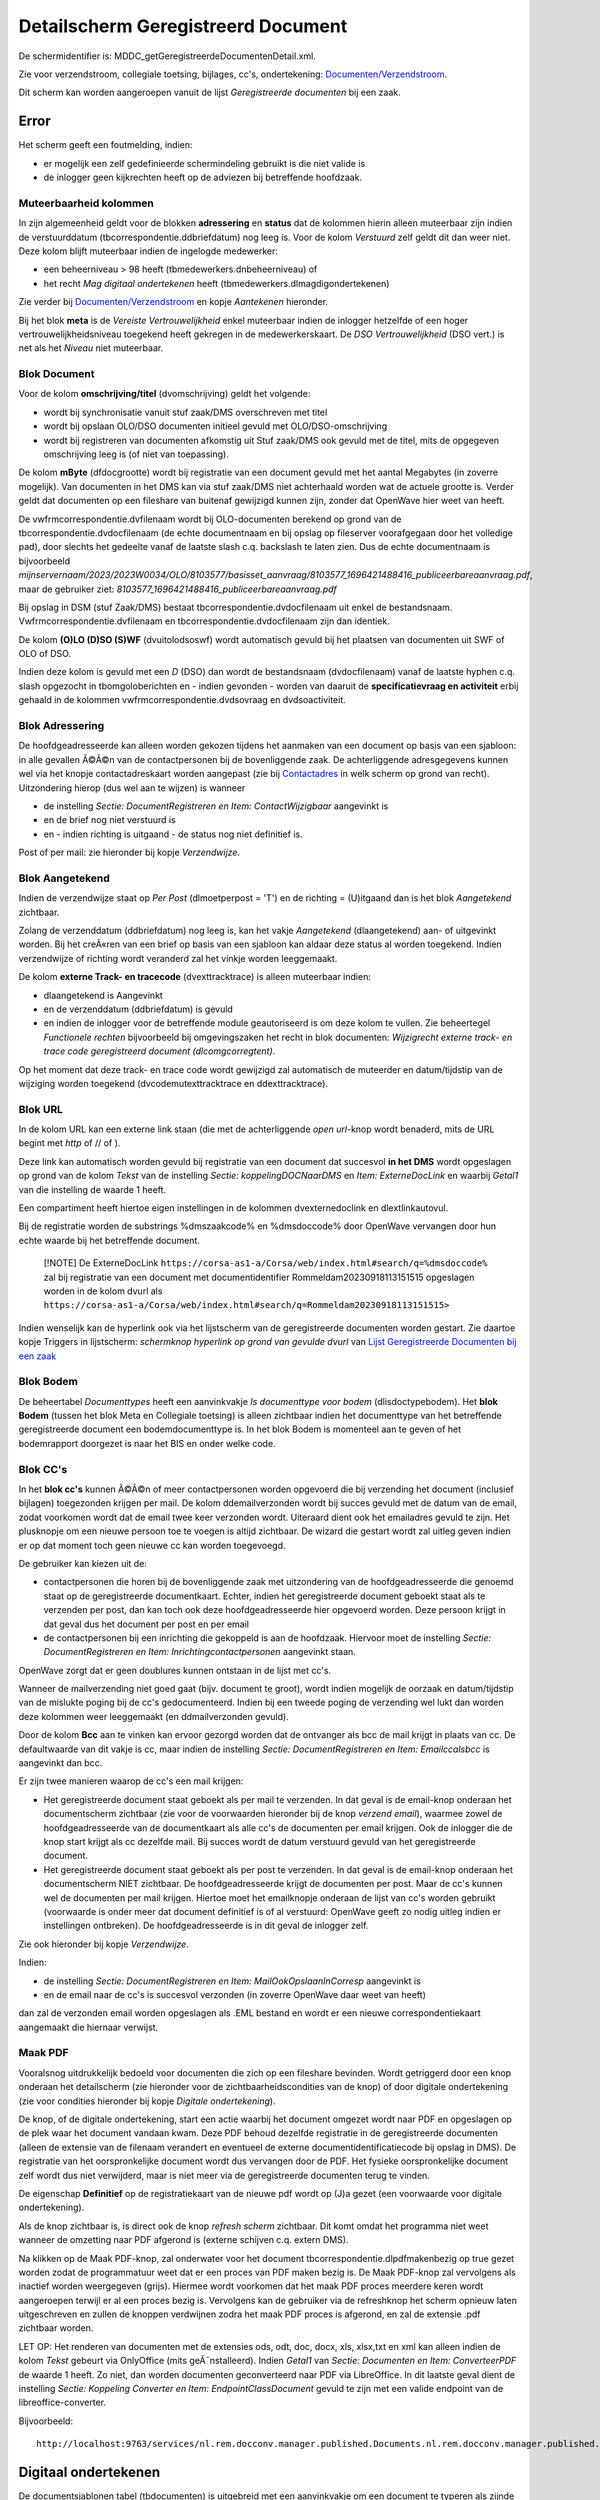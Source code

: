 Detailscherm Geregistreerd Document
===================================

De schermidentifier is: MDDC_getGeregistreerdeDocumentenDetail.xml.

Zie voor verzendstroom, collegiale toetsing, bijlages, cc's,
ondertekening:
`Documenten/Verzendstroom </docs/probleemoplossing/programmablokken/documenten_verzendstroom.md>`__.

Dit scherm kan worden aangeroepen vanuit de lijst *Geregistreerde
documenten* bij een zaak.

Error
-----

Het scherm geeft een foutmelding, indien:

-  er mogelijk een zelf gedefinieerde schermindeling gebruikt is die
   niet valide is
-  de inlogger geen kijkrechten heeft op de adviezen bij betreffende
   hoofdzaak.

Muteerbaarheid kolommen
~~~~~~~~~~~~~~~~~~~~~~~

In zijn algemeenheid geldt voor de blokken **adressering** en **status**
dat de kolommen hierin alleen muteerbaar zijn indien de verstuurddatum
(tbcorrespondentie.ddbriefdatum) nog leeg is. Voor de kolom *Verstuurd*
zelf geldt dit dan weer niet. Deze kolom blijft muteerbaar indien de
ingelogde medewerker:

-  een beheerniveau > 98 heeft (tbmedewerkers.dnbeheerniveau) of
-  het recht *Mag digitaal ondertekenen* heeft
   (tbmedewerkers.dlmagdigondertekenen)

Zie verder bij
`Documenten/Verzendstroom </docs/probleemoplossing/programmablokken/documenten_verzendstroom.md>`__
en kopje *Aantekenen* hieronder.

Bij het blok **meta** is de *Vereiste Vertrouwelijkheid* enkel
muteerbaar indien de inlogger hetzelfde of een hoger
vertrouwelijkheidsniveau toegekend heeft gekregen in de
medewerkerskaart. De *DSO Vertrouwelijkheid* (DSO vert.) is net als het
*Niveau* niet muteerbaar.

Blok Document
~~~~~~~~~~~~~

Voor de kolom **omschrijving/titel** (dvomschrijving) geldt het
volgende:

-  wordt bij synchronisatie vanuit stuf zaak/DMS overschreven met titel
-  wordt bij opslaan OLO/DSO documenten initieel gevuld met
   OLO/DSO-omschrijving
-  wordt bij registreren van documenten afkomstig uit Stuf zaak/DMS ook
   gevuld met de titel, mits de opgegeven omschrijving leeg is (of niet
   van toepassing).

De kolom **mByte** (dfdocgrootte) wordt bij registratie van een document
gevuld met het aantal Megabytes (in zoverre mogelijk). Van documenten in
het DMS kan via stuf zaak/DMS niet achterhaald worden wat de actuele
grootte is. Verder geldt dat documenten op een fileshare van buitenaf
gewijzigd kunnen zijn, zonder dat OpenWave hier weet van heeft.

De vwfrmcorrespondentie.dvfilenaam wordt bij OLO-documenten berekend op
grond van de tbcorrespondentie.dvdocfilenaam (de echte documentnaam en
bij opslag op fileserver voorafgegaan door het volledige pad), door
slechts het gedeelte vanaf de laatste slash c.q. backslash te laten
zien. Dus de echte documentnaam is bijvoorbeeld
*mijnservernaam/2023/2023W0034/OLO/8103577/basisset_aanvraag/8103577_1696421488416_publiceerbareaanvraag.pdf*,
maar de gebruiker ziet:
*8103577_1696421488416_publiceerbareaanvraag.pdf*

Bij opslag in DSM (stuf Zaak/DMS) bestaat
tbcorrespondentie.dvdocfilenaam uit enkel de bestandsnaam.
Vwfrmcorrespondentie.dvfilenaam en tbcorrespondentie.dvdocfilenaam zijn
dan identiek.

De kolom **(O)LO (D)SO (S)WF** (dvuitolodsoswf) wordt automatisch gevuld
bij het plaatsen van documenten uit SWF of OLO of DSO.

Indien deze kolom is gevuld met een *D* (DSO) dan wordt de bestandsnaam
(dvdocfilenaam) vanaf de laatste hyphen c.q. slash opgezocht in
tbomgoloberichten en - indien gevonden - worden van daaruit de
**specificatievraag en activiteit** erbij gehaald in de kolommen
vwfrmcorrespondentie.dvdsovraag en dvdsoactiviteit.

Blok Adressering
~~~~~~~~~~~~~~~~

De hoofdgeadresseerde kan alleen worden gekozen tijdens het aanmaken van
een document op basis van een sjabloon: in alle gevallen Ã©Ã©n van de
contactpersonen bij de bovenliggende zaak. De achterliggende
adresgegevens kunnen wel via het knopje contactadreskaart worden
aangepast (zie bij
`Contactadres </docs/probleemoplossing/module_overstijgende_schermen/contact_adres.md>`__
in welk scherm op grond van recht). Uitzondering hierop (dus wel aan te
wijzen) is wanneer

-  de instelling *Sectie: DocumentRegistreren en Item:
   ContactWijzigbaar* aangevinkt is
-  en de brief nog niet verstuurd is
-  en - indien richting is uitgaand - de status nog niet definitief is.

Post of per mail: zie hieronder bij kopje *Verzendwijze*.

Blok Aangetekend
~~~~~~~~~~~~~~~~

Indien de verzendwijze staat op *Per Post* (dlmoetperpost = 'T') en de
richting = (U)itgaand dan is het blok *Aangetekend* zichtbaar.

Zolang de verzenddatum (ddbriefdatum) nog leeg is, kan het vakje
*Aangetekend* (dlaangetekend) aan- of uitgevinkt worden. Bij het
creÃ«ren van een brief op basis van een sjabloon kan aldaar deze status
al worden toegekend. Indien verzendwijze of richting wordt veranderd zal
het vinkje worden leeggemaakt.

De kolom **externe Track- en tracecode** (dvexttracktrace) is alleen
muteerbaar indien:

-  dlaangetekend is Aangevinkt
-  en de verzenddatum (ddbriefdatum) is gevuld
-  en indien de inlogger voor de betreffende module geautoriseerd is om
   deze kolom te vullen. Zie beheertegel *Functionele rechten*
   bijvoorbeeld bij omgevingszaken het recht in blok documenten:
   *Wijzigrecht externe track- en trace code geregistreerd document
   (dlcomgcorregtent)*.

Op het moment dat deze track- en trace code wordt gewijzigd zal
automatisch de muteerder en datum/tijdstip van de wijziging worden
toegekend (dvcodemutexttracktrace en ddexttracktrace).

Blok URL
~~~~~~~~

In de kolom URL kan een externe link staan (die met de achterliggende
*open url*-knop wordt benaderd, mits de URL begint met *http* of // of
).

Deze link kan automatisch worden gevuld bij registratie van een document
dat succesvol **in het DMS** wordt opgeslagen op grond van de kolom
*Tekst* van de instelling *Sectie: koppelingDOCNaarDMS* en *Item:
ExterneDocLink* en waarbij *Getal1* van die instelling de waarde 1
heeft.

Een compartiment heeft hiertoe eigen instellingen in de kolommen
dvexternedoclink en dlextlinkautovul.

Bij de registratie worden de substrings %dmszaakcode% en %dmsdoccode%
door OpenWave vervangen door hun echte waarde bij het betreffende
document.

   [!NOTE] De ExterneDocLink
   ``https://corsa-as1-a/Corsa/web/index.html#search/q=%dmsdoccode%``
   zal bij registratie van een document met documentidentifier
   Rommeldam20230918113151515 opgeslagen worden in de kolom dvurl als
   ``https://corsa-as1-a/Corsa/web/index.html#search/q=Rommeldam20230918113151515>``

Indien wenselijk kan de hyperlink ook via het lijstscherm van de
geregistreerde documenten worden gestart. Zie daartoe kopje Triggers in
lijstscherm: *schermknop hyperlink op grond van gevulde dvurl* van
`Lijst Geregistreerde Documenten bij een
zaak </docs/probleemoplossing/module_overstijgende_schermen/geregistreerde_documenten/lijst_geregistreerde_documenten_bij_zaak.md>`__

Blok Bodem
~~~~~~~~~~

De beheertabel *Documenttypes* heeft een aanvinkvakje *Is documenttype
voor bodem* (dlisdoctypebodem). Het **blok Bodem** (tussen het blok Meta
en Collegiale toetsing) is alleen zichtbaar indien het documenttype van
het betreffende geregistreerde document een bodemdocumenttype is. In het
blok Bodem is momenteel aan te geven of het bodemrapport doorgezet is
naar het BIS en onder welke code.

Blok CC's
~~~~~~~~~

In het **blok cc's** kunnen Ã©Ã©n of meer contactpersonen worden
opgevoerd die bij verzending het document (inclusief bijlagen)
toegezonden krijgen per mail. De kolom ddemailverzonden wordt bij succes
gevuld met de datum van de email, zodat voorkomen wordt dat de email
twee keer verzonden wordt. Uiteraard dient ook het emailadres gevuld te
zijn. Het plusknopje om een nieuwe persoon toe te voegen is altijd
zichtbaar. De wizard die gestart wordt zal uitleg geven indien er op dat
moment toch geen nieuwe cc kan worden toegevoegd.

De gebruiker kan kiezen uit de:

-  contactpersonen die horen bij de bovenliggende zaak met uitzondering
   van de hoofdgeadresseerde die genoemd staat op de geregistreerde
   documentkaart. Echter, indien het geregistreerde document geboekt
   staat als te verzenden per post, dan kan toch ook deze
   hoofdgeadresseerde hier opgevoerd worden. Deze persoon krijgt in dat
   geval dus het document per post en per email
-  de contactpersonen bij een inrichting die gekoppeld is aan de
   hoofdzaak. Hiervoor moet de instelling *Sectie: DocumentRegistreren
   en Item: Inrichtingcontactpersonen* aangevinkt staan.

OpenWave zorgt dat er geen doublures kunnen ontstaan in de lijst met
cc's.

Wanneer de mailverzending niet goed gaat (bijv. document te groot),
wordt indien mogelijk de oorzaak en datum/tijdstip van de mislukte
poging bij de cc's gedocumenteerd. Indien bij een tweede poging de
verzending wel lukt dan worden deze kolommen weer leeggemaakt (en
ddmailverzonden gevuld).

Door de kolom **Bcc** aan te vinken kan ervoor gezorgd worden dat de
ontvanger als bcc de mail krijgt in plaats van cc. De defaultwaarde van
dit vakje is cc, maar indien de instelling *Sectie: DocumentRegistreren
en Item: Emailccalsbcc* is aangevinkt dan bcc.

Er zijn twee manieren waarop de cc's een mail krijgen:

-  Het geregistreerde document staat geboekt als per mail te verzenden.
   In dat geval is de email-knop onderaan het documentscherm zichtbaar
   (zie voor de voorwaarden hieronder bij de knop *verzend email*),
   waarmee zowel de hoofdgeadresseerde van de documentkaart als alle
   cc's de documenten per email krijgen. Ook de inlogger die de knop
   start krijgt als cc dezelfde mail. Bij succes wordt de datum
   verstuurd gevuld van het geregistreerde document.
-  Het geregistreerde document staat geboekt als per post te verzenden.
   In dat geval is de email-knop onderaan het documentscherm NIET
   zichtbaar. De hoofdgeadresseerde krijgt de documenten per post. Maar
   de cc's kunnen wel de documenten per mail krijgen. Hiertoe moet het
   emailknopje onderaan de lijst van cc's worden gebruikt (voorwaarde is
   onder meer dat document definitief is of al verstuurd: OpenWave geeft
   zo nodig uitleg indien er instellingen ontbreken). De
   hoofdgeadresseerde is in dit geval de inlogger zelf.

Zie ook hieronder bij kopje *Verzendwijze*.

Indien:

-  de instelling *Sectie: DocumentRegistreren en Item:
   MailOokOpslaanInCorresp* aangevinkt is
-  en de email naar de cc's is succesvol verzonden (in zoverre OpenWave
   daar weet van heeft)

dan zal de verzonden email worden opgeslagen als .EML bestand en wordt
er een nieuwe correspondentiekaart aangemaakt die hiernaar verwijst.

Maak PDF
~~~~~~~~

Vooralsnog uitdrukkelijk bedoeld voor documenten die zich op een
fileshare bevinden. Wordt getriggerd door een knop onderaan het
detailscherm (zie hieronder voor de zichtbaarheidscondities van de knop)
of door digitale ondertekening (zie voor condities hieronder bij kopje
*Digitale ondertekening*).

De knop, of de digitale ondertekening, start een actie waarbij het
document omgezet wordt naar PDF en opgeslagen op de plek waar het
document vandaan kwam. Deze PDF behoud dezelfde registratie in de
geregistreerde documenten (alleen de extensie van de filenaam verandert
en eventueel de externe documentidentificatiecode bij opslag in DMS). De
registratie van het oorspronkelijke document wordt dus vervangen door de
PDF. Het fysieke oorspronkelijke document zelf wordt dus niet
verwijderd, maar is niet meer via de geregistreerde documenten terug te
vinden.

De eigenschap **Definitief** op de registratiekaart van de nieuwe pdf
wordt op (J)a gezet (een voorwaarde voor digitale ondertekening).

Als de knop zichtbaar is, is direct ook de knop *refresh scherm*
zichtbaar. Dit komt omdat het programma niet weet wanneer de omzetting
naar PDF afgerond is (externe schijven c.q. extern DMS).

Na klikken op de Maak PDF-knop, zal onderwater voor het document
tbcorrespondentie.dlpdfmakenbezig op true gezet worden zodat de
programmatuur weet dat er een proces van PDF maken bezig is. De Maak
PDF-knop zal vervolgens als inactief worden weergegeven (grijs). Hiermee
wordt voorkomen dat het maak PDF proces meerdere keren wordt aangeroepen
terwijl er al een proces bezig is. Vervolgens kan de gebruiker via de
refreshknop het scherm opnieuw laten uitgeschreven en zullen de knoppen
verdwijnen zodra het maak PDF proces is afgerond, en zal de extensie
.pdf zichtbaar worden.

LET OP: Het renderen van documenten met de extensies ods, odt, doc,
docx, xls, xlsx,txt en xml kan alleen indien de kolom *Tekst* gebeurt
via OnlyOffice (mits geÃ¯nstalleerd). Indien *Getal1* van *Sectie:
Documenten en Item: ConverteerPDF* de waarde 1 heeft. Zo niet, dan
worden documenten geconverteerd naar PDF via LibreOffice. In dit laatste
geval dient de instelling *Sectie: Koppeling Converter en Item:
EndpointClassDocument* gevuld te zijn met een valide endpoint van de
libreoffice-converter.

Bijvoorbeeld:

::

   http://localhost:9763/services/nl.rem.docconv.manager.published.Documents.nl.rem.docconv.manager.published.DocumentsHttpsSoap11Endpoint/>

Digitaal ondertekenen
---------------------

De documentsjablonen tabel (tbdocumenten) is uitgebreid met een
aanvinkvakje om een document te typeren als zijnde *moet digitaal
ondertekend worden*. Bij de geregistreerde documenten
(tbcorrespondentie) wordt deze waarde overgenomen
(dlmoetdigondertekenen) indien het geregistreerde document op basis van
een sjabloon is gemaakt. Alleen een medeweker met het recht *Mag kolom
moet digitaal ondertekend worden aanpassen*
tbmedewerkers.dlmagmoetdiotaanpassen mag deze kolom muteren.

Het aanvinkvakje *digitaal ondertekenen* (dlisdigondertekend) is alleen
muteerbaar indien:

-  de inlogger het recht *mag digitaal ondertekenen* in de
   medewerkerstabel aangevinkt heeft staan
-  en het betreffende document gemarkeerd staat als Definitief en
   Uitgaand
-  en de kaart niet geblokkeerd is en de compartimentsrechten OK zijn.

Indien:

-  het betreffende document nog geen PDF is (de extensie van
   upper(dvdocfilenaam) <> âPDFâ)
-  en dat document bevindt zich op de server en dus niet lokaal
   (dvdocplaats moet de waarde S hebben)
-  en de instelling *Sectie: DocumentRegistreren en Item:
   MaakPDFbijOndertekening* is aangevinkt

Dan zal de ondertekening automatisch leiden tot omzetting van het
document naar PDF: zie hierboven onder kopje *PDF*.

Document moet aangepast worden
~~~~~~~~~~~~~~~~~~~~~~~~~~~~~~

Het aanvinkvakje document moet aangepast worden(dlbriefmoetaangpast) is
alleen muteerbaar indien:

-  de inlogger het recht *mag digitaal ondertekenen* in de
   medewerkerstabel aangevinkt heeft staan
-  en het betreffende document gemarkeerd staat als Definitief en
   Uitgaand
-  en de kaart niet geblokkeerd is en de compartimentsrechten OK zijn
-  en wanneer de kolom *digitaal ondertekenen* (dlisdigondertekend) NIET
   is aangevinkt. \|

Met het aanvinken wordt de status definitief automatisch op Nee gezet.

Document Definitief maken
~~~~~~~~~~~~~~~~~~~~~~~~~

Is muteerbaar voor iedereen met recht *Registreren en wijzigen metadata
van geregistreerde documenten* (bijv. tbomgrechten.dlcomgcoredt). Het
definitief maken heeft automatisch tot gevolg dat het aanvinkvakje
*document moet aangepast worden* (dlbriefmoetaangpast) leeggemaakt
wordt.

Documentfase
~~~~~~~~~~~~

Is zichtbaar indien instelling *Sectie: DocumentRegistreren en Item:
Documentfase* is aangevinkt. Muteerbaar indien gebruiker recht heeft op
het wijzigen van metadata van geregistreerde documenten.

Vereiste Vertrouwelijkheid
~~~~~~~~~~~~~~~~~~~~~~~~~~

Om het document te kunnen inzien moet de vereiste vertrouwelijkheid
(dnkeyvertrouwelijkheid) een lege waarde hebben OF de inlogger moet een
vertrouwelijkheidsniveau hebben (beheertabel medewerkers: *Mag docs
inzien tot vertrouwelijkheidsniveau*) dat hoger is dan (of gelijk aan)
het vereiste niveau bij het geregistreerde document. De niveaus zijn
vastgelegd in de beheertabel tbvertrouwelijkheid (tegel
*Vertrouwelijkheidsindicatie*).

Een inlogger met wijzigrechten op de geregistreerde documenten kan een
vereist niveau alleen aanpassen indien dat niveau lager of gelijk is aan
het ingestelde niveau bij de medewerker.

Bij (automatische) registratie van documenten uit OLO, DSO of SWF geldt
het volgende:

-  OLO document en de zaak speelt in een compartiment. De registratie
   krijgt een niveau dat gelijk is aan de waarde van de kolom
   dvolodsovertrouwelijkheid van het betreffende compartiment. Deze
   tekst wordt opgezocht in de kolom omschrijving van de
   vertrouwlijkheidtabel. Indien niet gevonden dan wordt gepoogd om de
   dnkey van de tabel vertrouwelijkheid over te nemen met de waarde
   *openbaar*. Ook die niet gevonden dan blijft de vereiste
   vertrouwelijkheid leeg.
-  OLO document en de zaak speelt NIET in een compartiment. De
   registratie krijgt een niveau dat gelijk is aan de waarde van de
   kolom *Tekst* van de instelling *Sectie: KoppelingDOCNAARDMS Item:
   OloVertrouwelijkheid*. Deze tekst wordt opgezocht in de kolom
   omschrijving van de vertrouwlijkheidtabel. Indien niet gevonden dan
   wordt gepoogd om de dnkey van de tabel vertrouwelijkheid over te
   nemen met de waarde *openbaar*. Ook die niet gevonden dan blijft de
   vereiste vertrouwelijkheid leeg.
-  DSO documenten. OpenWave kijkt naar de DSO-vertrouwelijkheidindicatie
   (true of false) zoals aangeleverd in het STAM-bericht (en opgeslagen
   in de tabel tbomgoloberichten en overgenomen in de kolom
   dldsoisvertrouwelijk van tbcorrespondentie). Indien true dan kijkt
   OpenWave naar de vertaling in de kolom *Tekst* van de instelling
   *Sectie: DSO Item: VertalingVertrouwelijkheid*. Deze tekst wordt
   opgezocht in de kolom omschrijving van de vertrouwelijkheidstabel.
   Indien niet gevonden, OF als DSO-vertrouwelijkheidindicatie false is,
   dan wordt een poging gedaan op grond van de kolom *Tekst* van de
   instelling *Sectie: KoppelingDOCNAARDMS Item: OloVertrouwelijkheid*
   (of in geval van compartiment bij het compartiment in veld
   dvolodsovertrouwelijkheid). Indien nog geen match met een kaart in
   tbvertrouwelijkheid dan wordt nog een zoekpoging gedaan met de waarde
   *openbaar*. Ook die niet gevonden dan blijft de vereiste
   vertrouwelijkheid leeg.
-  SWF documenten. OpenWave kijkt naar de SWF-vertrouwelijkheidindicatie
   (RV of SV: regulier of strikt vertrouwelijk ) zoals vermeld in de
   SWF-ruimte (en opgeslagen in de tabel tbswfdocumenten). Indien RV dan
   kijkt OpenWave naar de vertaling in de kolom *Getal1* van de
   instelling *Sectie: SWF Item: VertalingVertrouwelijkheid*. Indien SV
   dan kijkt OpenWave naar de vertaling in de kolom *Getal2* van deze
   instelling. De gevonden waarde wordt opgezocht in de dnkey-kolom van
   de vertrouwelijkheidstabel. Indien niet gevonden dan wordt in beide
   gevallen nog een poging gedaan op grond van de kolom *Tekst* van de
   instelling *Sectie: KoppelingDOCNAARDMS Item: OloVertrouwelijkheid*
   (of in geval van compartiment bij het compartiment in veld
   dvolodsovertrouwelijkheid). Indien nog geen match dan blijft de
   vereiste vertrouwelijkheid leeg.

Bij het automatisch registreren van documenten bij de import van erkende
maatregelen kijkt OpenWave naar de kolom *Tekst* van de instelling
*Sectie: ErkendeMaatregelen en Item: DocVertrouwelijkheid*. De tekst
wordt opgezocht in de kolom omschrijving van de vertrouwelijkheidstabel
om de juiste dnkey te vinden. Bij probleem wordt de maatregel niet
ingelezen.

Bij het registreren van rapporten uit Digitale Checklisten kijkt
OpenWave naar de kolom *Tekst* van de instelling *Sectie:
KoppelingINSPTOETS en Item: VertrouwelijkheidReport.pdf*. De tekst wordt
opgezocht in de kolom omschrijving van de vertrouwelijkheidstabel om de
juiste dnkey te vinden. Bij probleem wordt het rapport niet opgehaald en
geregistreerd.

Bij het handmatig registreren van een document moet de inlogger een
keuze maken uit de tabel tbvertrouwelijkheid indien de instelling
*Sectie: DocumentRegistreren en Item: DvVertrouwelijkheid* is aangevinkt
(in *Getal1* van deze instelling kan als default een dnkey uit
tbvertrouwelijkheid worden opgegeven).

Indien de instelling *Sectie: DocumentRegistreren en Item:
allehandmatigeuploads* aangevinkt is, zal tijdens het uploaden de
vertrouwelijkheid moeten worden opgegeven (indien de instelling *Sectie:
DocumentRegistreren en Item: DvVertrouwelijkheid* is aangevinkt).

Verzendwijze
~~~~~~~~~~~~

Post of Email. Indien de registratie automatisch is aangemaakt vanuit
het creÃ«ren van een document op basis van een documentsjabloon, en
tijdens het creÃ«ren is de keuze gemaakt voor *Per Post*, dan is deze
keuze hier overgenomen en NIET Muteerbaar (onder water heeft de
onzichtbare kolom *tbcorrespondentie.dlperpostvastbijaanmaak* in dat
geval de waarde T gekregen).

De kolom is ook niet meer muteerbaar indien Definitie = Ja en richting
is Uitgaand.

Indien per mail dan is onderaan de pagina een email-knop zichtbaar (kijk
hieronder bij triggers voor overige condities), waarmee een standaard
email verstuurd kan worden met het document (en alle bijlages die bij
het document horen) als bijlage bij die mail. Die mail wordt ook naar
alle cc's, bcc's verstuurd.

Regenereer opgeslagen DMS document op basis van oorspronkelijke sjabloon
~~~~~~~~~~~~~~~~~~~~~~~~~~~~~~~~~~~~~~~~~~~~~~~~~~~~~~~~~~~~~~~~~~~~~~~~

Indien:

-  de instelling *Sectie: Documentregistreren en Item: Regeneratie* is
   aangevinkt
-  en de gebruiker het creÃ«er recht op documenten heeft( bijv.
   tbomgrechten.dlcomgcorins).

Dan geldt dat linksonder op de detailpagina de regeneratieknop zichtbaar
wordt, mits dat geregistreerde document aan de volgende voorwaarden
voldoet:

-  Een gevulde externe documentidentifier: dus het document bevindt zich
   in een DMS (tbcorrespondentie.dvintdoccode is not null)
-  en aangemaakt is op grond van een sjabloon en die link is nog in tact
   (tbcorrespondentie.dnkeydocumenten is not null)
-  en nog niet is verstuurd (ddbriefdatum is null)
-  en compartimentscheck OK
-  en nog niet definitief is (dvdefinitief = 'N')
-  en niet is geblokkeerd (dus de blokkeerdatum van de bovenliggende
   zaak is null).

Met die regeneratieknop wordt de maakDocument-wizard aangeroepen met een
verwijzing naar hetzelfde sjabloon als waarop de registratiekaart is
gebaseerd. De gebruiker krijgt nog een waarschuwing dat het bestaande
document overschreven gaat worden: het nieuwe document op basis van het
sjabloon wordt namelijk onder de oude externe documentidentifcatiecode
opnieuw aangeboden met een (stuf) updateZaakdocument bericht.

De naam en alle andere metadata van het document worden hergebruikt:
kunnen niet worden gewijzigd. De kolommen van het geregistreerde
document (tbcorrespondentie) worden niet gewijzigd met uitzondering van
de geadresseerde, die wel desgewenst opnieuw gekozen kan worden. Ccâs en
Bijlages kunnen ook niet worden gewijzigd.

Triggers in scherm
~~~~~~~~~~~~~~~~~~

Knop **Contactadreskaart** in blok *Adres*. Enabled indien er een
(hoofd) adres aanwezig is. Met de knop wordt het detailscherm van het
contactadres geopend.

Knop **Open URL** Enabled indien de kolom dvurl begint met *http* of met
*// of .*

Triggers linksonder
~~~~~~~~~~~~~~~~~~~

Maak definitief en PDF
^^^^^^^^^^^^^^^^^^^^^^

-  Zichtbaar en enabled indien:

   -  de instelling *Sectie: DocumentRegistreren en Item:
      KnopMaakPDFZichtbaar* is aangevinkt
   -  en de geregistreerde documentkaart muteerbaar is (en niet
      geblokkeerd)
   -  en de extensie van het document = ods, odt, odf, doc, docx,
      xls,xlsx of txt of xml
   -  en de plaats van het document = (S) erver (dat betekent dat het
      document dus NIET gemarkeerd staat als *wordt lokaal bewerkt*)
   -  en het document is nog niet verstuurd
      (tbcorrespondentie.ddbriefdatum is null).

De knop wordt alsnog onzichtbaar indien

-  het document digitaal ondertekend met worden
   (vwfrmcorrespondentie.dlmoetdigondertekenen = T)
-  en de instelling *Sectie: DocumentRegistreren en Item:
   MaakPDFbijOndertekening* is aangevinkt
-  en kolom *getal1* van de instelling *Sectie: DocumentRegistreren en
   Item: KnopMaakPDFZichtbaar* heeft waarde 1

Indien *Getal1* van *Sectie: Documenten en Item: ConverteerPDF* de
waarde 1 heeft dan worden documenten geconverteerd naar PDF via de
OnlyOffice installatie (mits aanwezig). Indien deze instelling niet
bestaat of *Getal1* heeft een andere waarde, dan wordt geconverteerd met
LibreOffice.

Refresh scherm
^^^^^^^^^^^^^^

-  Zichtbaar en enabled indien:

   -  de instelling *Sectie: DocumentRegistreren en Item:
      KnopMaakPDFZichtbaar* is aangevinkt
   -  en de geregistreerde documentkaart muteerbaar is (en niet
      geblokkeerd)
   -  en de extensie van het document = ods, odt, odf, doc, docx,
      xls,xlsx of txt of xml
   -  en de plaats van het document = (S) erver (dat betekent dat het
      document dus NIET gemarkeerd staat als *wordt lokaal bewerkt*).

Download document inclusief bijlages
^^^^^^^^^^^^^^^^^^^^^^^^^^^^^^^^^^^^

-  Zichtbaar en enabled inden de gebruiker het recht *Toelaten
   geforceerde download geregistreerd document* aangevinkt heeft staan
   voor de betreffende module (bijv. tbomgrechten.dlcomgcorregdwl). Met
   de knop kan het document worden gedownload inclusief bijlagen. Indien
   er bijlagen zijn, dan worden deze met het hoofddocument gedownload in
   een zipfile naar de device van de inlogger. De naam van die zipfile
   is: DownloadOpenWave_datum_tijstip.zip (bijv.
   DownloadOpenWave_20201126_093926.zip). Indien er GEEN bijlagen zijn,
   dan wordt alleen het hoofddocument gedownload naar de device van de
   inlogger.

Er kan een afwijkende zipfilenaam worden geconstrueerd indien de kolom
*Tekst* van de instelling *Sectie: Documenten en Item:
Downloadzipfilenaam* gevuld is met een tekststring langer dan 5 tekens
en eindigend op .zip In dat geval is de naam van de zipfile de waarde
van deze kolom *Tekst* waarbij de variabele (let op case sensitive):

-  Úte% vervangen wordt door TimeStamp
-  %login% wordt vervangen door de medewerkerscode van de inlogger
-  %hoofdzaaknr% wordt vervangen door de wavezaakcode
-  %hoofddmsnr% wordt vervangen door de externe zaak/DMS code
-  ­res% wordt vervangen door het adres + de woonplaats.

Verzend email
^^^^^^^^^^^^^

Let op: voor de emailknop onderaan het lijstje van het blok *cc's* zie
hierboven.

-  Zichtbaar en enabled indien:

   -  verzendwijze = email (tbcorrespondentie.dlmoetperpost = 'F')
   -  en de richting is uitgaand (tbcorrespondentie.dvdocrichting = 'U')
   -  en Definitief is Ja (tbcorrespondentie.dvdefinitief = 'J')
   -  en het document is nog niet verstuurd
      (tbcorrespondentie.ddbriefdatum is null)
   -  en het document wordt niet lokaal bewerkt
      (tbcorrespondentie.dvdocplaats = 'S')
   -  en â indien het document digitaal ondertekend moet zijn -, dan
      moet tbcorrespondentie.dlisdigondertekend de waarde T hebben
   -  en de kolom *Tekst* van instelling *Sectie: DocumentRegistreren en
      Item: StandaardEmailTekstAanhef* moet gevuld zijn (zie bij
      `Documenten/Verzendstroom </docs/probleemoplossing/programmablokken/documenten_verzendstroom.md>`__
      voor substitutie van variabelen)
   -  en de kolom *Tekst* of kolom *Toelichting* van instelling *Sectie:
      DocumentRegistreren en Item: StandaardEmailTekstBody* moet gevuld
      zijn. Indien beide gevuld kijkt OpenWave naar de kolom
      *Toelichting* (dvtoelichting), waarin 2000 karakters kunnen staan
      i.p.v. 255 van de kolom *Tekst*.

Indien:

-  de instelling *Sectie: DocumentRegistreren en Item:
   MailOokOpslaanInCorresp* aangevinkt is
-  en de email is succesvol verzonden (in zoverre OpenWave daar weet van
   heeft)

dan zal de verzonden email worden opgeslagen als .EML bestand en wordt
er een nieuwe correspondentiekaart aangemaakt die hiernaar verwijst.

Open Document
^^^^^^^^^^^^^

Dezelfde redenering wordt gevolgd als beschreven bij het klikken op het
lijstscherm van de geregistreerde documenten.

Regenereer Document
^^^^^^^^^^^^^^^^^^^

Zie hierboven bij het kopje *Regenereer opgeslagen DMS document op basis
van oorspronkelijke sjabloon*.
